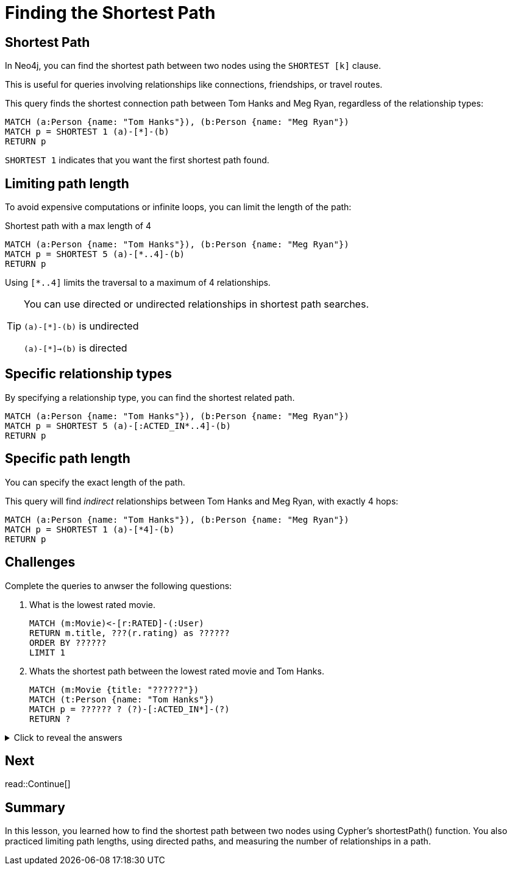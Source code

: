 = Finding the Shortest Path
:type: lesson
:order: 6
:sandbox: true
:slides: true

[.slide]
== Shortest Path

In Neo4j, you can find the shortest path between two nodes using the `SHORTEST [k]` clause. 

This is useful for queries involving relationships like connections, friendships, or travel routes.

This query finds the shortest connection path between Tom Hanks and Meg Ryan, regardless of the relationship types:

[source, cypher]
----
MATCH (a:Person {name: "Tom Hanks"}), (b:Person {name: "Meg Ryan"})
MATCH p = SHORTEST 1 (a)-[*]-(b)
RETURN p
----

`SHORTEST 1` indicates that you want the first shortest path found.

[.slide]
== Limiting path length

To avoid expensive computations or infinite loops, you can limit the length of the path:

[source, cypher]
.Shortest path with a max length of 4
----
MATCH (a:Person {name: "Tom Hanks"}), (b:Person {name: "Meg Ryan"})
MATCH p = SHORTEST 5 (a)-[*..4]-(b)
RETURN p
----

Using `[*..4]` limits the traversal to a maximum of 4 relationships.

[.transcript-only]
====
[TIP]
=====
You can use directed or undirected relationships in shortest path searches.

`(a)-[*]-(b)` is undirected

`(a)-[*]->(b)` is directed
=====
====

[.slide]
== Specific relationship types

By specifying a relationship type, you can find the shortest related path.

[source, cypher]
----
MATCH (a:Person {name: "Tom Hanks"}), (b:Person {name: "Meg Ryan"})
MATCH p = SHORTEST 5 (a)-[:ACTED_IN*..4]-(b)
RETURN p
----

[.slide]
== Specific path length

You can specify the exact length of the path.

This query will find _indirect_ relationships between Tom Hanks and Meg Ryan, with exactly 4 hops:

[source, cypher]
----
MATCH (a:Person {name: "Tom Hanks"}), (b:Person {name: "Meg Ryan"})
MATCH p = SHORTEST 1 (a)-[*4]-(b)
RETURN p
----

[.slide]
== Challenges

Complete the queries to anwser the following questions:

. What is the lowest rated movie.
+
[.transcript-only]
====
[source, cypher]
----
MATCH (m:Movie)<-[r:RATED]-(:User)
RETURN m.title, ???(r.rating) as ??????
ORDER BY ??????
LIMIT 1
----
====

. Whats the shortest path between the lowest rated movie and Tom Hanks.
+   
[.transcript-only]
====
[source, cypher]
----
MATCH (m:Movie {title: "??????"})
MATCH (t:Person {name: "Tom Hanks"})
MATCH p = ?????? ? (?)-[:ACTED_IN*]-(?)
RETURN ?
----
====

[.transcript-only]
====
[%collapsible]
.Click to reveal the answers
=====
. Find the lowest rated movie.
+
[source, cypher]
----
MATCH (m:Movie)<-[r:RATED]-(:User)
RETURN m.title, avg(r.rating) as avgRating
ORDER BY avgRating
LIMIT 1
----

. Find the shortest path between actors in the lowest rated movie and Tom Hanks.
+
[source, cypher]
----
MATCH (m:Movie {title: "Conspirator, The"})
MATCH (t:Person {name: "Tom Hanks"})
MATCH p = SHORTEST 1 (m)-[:ACTED_IN*]-(t)
RETURN p
----
=====
====

[next.discrete]
== Next

read::Continue[]

[.summary]
== Summary

In this lesson, you learned how to find the shortest path between two nodes using Cypher's shortestPath() function. You also practiced limiting path lengths, using directed paths, and measuring the number of relationships in a path.
